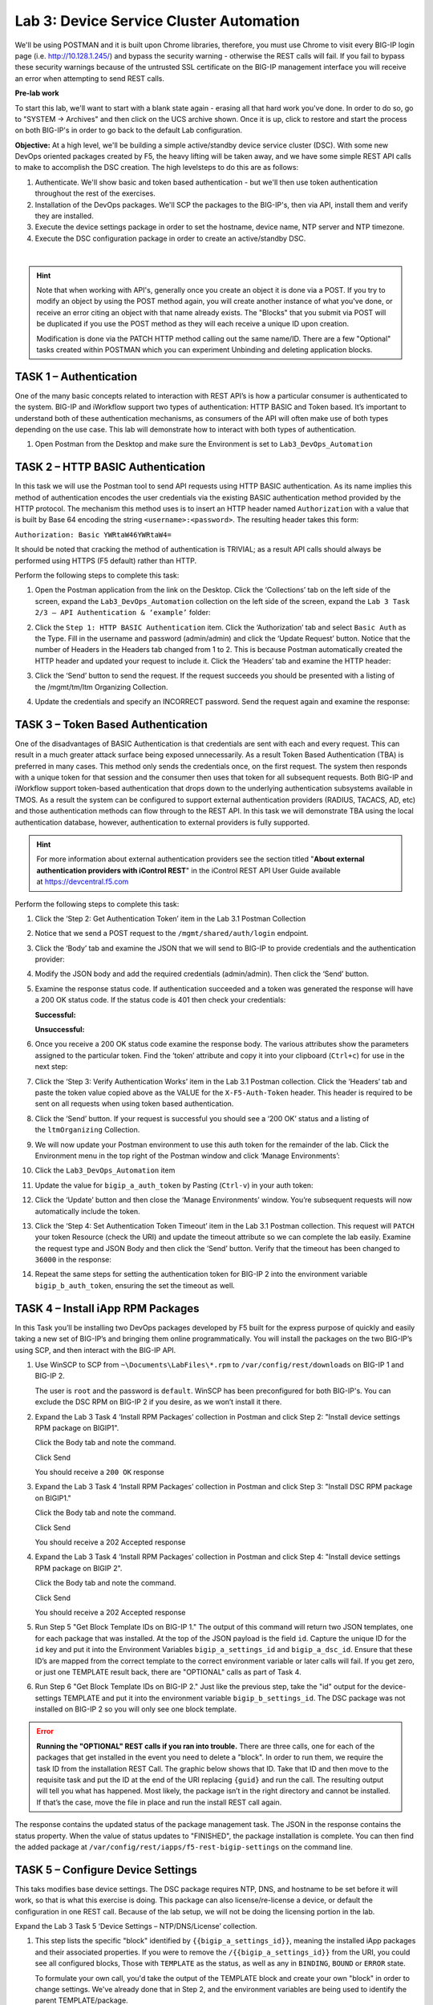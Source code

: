 Lab 3: Device Service Cluster Automation
========================================

We'll be using POSTMAN and it is built upon Chrome libraries,
therefore, you must use Chrome to visit every BIG-IP login page (i.e.
http://10.128.1.245/) and bypass the security warning - otherwise the
REST calls will fail.  If you fail to bypass these security warnings
because of the untrusted SSL certificate on the BIG-IP management
interface you will receive an error when attempting to send REST calls.

**Pre-lab work**

To start this lab, we'll want to start with a blank state again -
erasing all that hard work you've done. In order to do so, go to "SYSTEM
-> Archives" and then click on the UCS archive shown. Once it is up,
click to restore and start the process on both BIG-IP's in order to go
back to the default Lab configuration.

**Objective:** At a high level, we'll be building a simple
active/standby device service cluster (DSC).  With some new DevOps
oriented packages created by F5, the heavy lifting will be taken
away, and we have some simple REST API calls to make to accomplish the DSC creation.
The high levelsteps to do this are as follows:

#. Authenticate.  We'll show basic and token based authentication - but
   we'll then use token authentication throughout the rest of the exercises.

#. Installation of the DevOps packages.  We'll SCP the packages to the BIG-IP's,
   then via API, install them and verify they are installed.

#. Execute the device settings package in order to set the hostname,
   device name, NTP server and NTP timezone.

#. Execute the DSC configuration package in order to create an
   active/standby DSC.

|

.. Hint::
     Note that when working with API's, generally once you create an
     object it is done via a POST. If you try to modify an object by using
     the POST method again, you will create another instance of what
     you've done, or receive an error citing an object with that name already exists.
     The "Blocks" that you submit via POST will be duplicated if you use the POST method
     as they will each receive a unique ID upon creation.

     Modification is done via the PATCH HTTP method calling out the
     same name/ID. There are a few "Optional" tasks created within POSTMAN
     which you can experiment Unbinding and deleting application blocks.

TASK 1 – Authentication
~~~~~~~~~~~~~~~~~~~~~~~

One of the many basic concepts related to interaction with REST API’s is
how a particular consumer is authenticated to the system. BIG-IP and
iWorkflow support two types of authentication: HTTP BASIC and Token
based. It’s important to understand both of these authentication
mechanisms, as consumers of the API will often make use of both types
depending on the use case. This lab will demonstrate how to interact
with both types of authentication.

#. Open Postman from the Desktop and make sure the Environment is set to
   ``Lab3_DevOps_Automation``

   |image27|

TASK 2 – HTTP BASIC Authentication
~~~~~~~~~~~~~~~~~~~~~~~~~~~~~~~~~~

In this task we will use the Postman tool to send API requests using
HTTP BASIC authentication. As its name implies this method of
authentication encodes the user credentials via the existing BASIC
authentication method provided by the HTTP protocol. The mechanism this
method uses is to insert an HTTP header named ``Authorization`` with a
value that is built by Base 64 encoding the
string ``<username>:<password>``. The resulting header takes this form:

``Authorization: Basic YWRtaW46YWRtaW4=``

It should be noted that cracking the method of authentication is
TRIVIAL; as a result API calls should always be performed using HTTPS
(F5 default) rather than HTTP.

Perform the following steps to complete this task:

#. Open the Postman application from the link on the Desktop. Click the
   ‘Collections’ tab on the left side of the screen, expand the
   ``Lab3_DevOps_Automation`` collection on the left side of the screen,
   expand the ``Lab 3 Task 2/3 – API Authentication & ‘example’`` folder:

   |image28|

#. Click the ``Step 1: HTTP BASIC Authentication`` item. Click the
   ‘Authorization’ tab and select ``Basic Auth`` as the Type. Fill in the
   username and password (admin/admin) and click the ‘Update Request’
   button. Notice that the number of Headers in the Headers tab changed
   from 1 to 2. This is because Postman automatically created the HTTP
   header and updated your request to include it. Click the ‘Headers’
   tab and examine the HTTP header:

   |image29|

#. Click the ‘Send’ button to send the request. If the request succeeds
   you should be presented with a listing of the /mgmt/tm/ltm Organizing
   Collection.

#. Update the credentials and specify an INCORRECT password. Send the
   request again and examine the response:

   |image30|

TASK 3 – Token Based Authentication
~~~~~~~~~~~~~~~~~~~~~~~~~~~~~~~~~~~

One of the disadvantages of BASIC Authentication is that credentials are
sent with each and every request. This can result in a much greater
attack surface being exposed unnecessarily. As a result Token Based
Authentication (TBA) is preferred in many cases. This method only sends
the credentials once, on the first request. The system then responds
with a unique token for that session and the consumer then uses that
token for all subsequent requests. Both BIG-IP and iWorkflow support
token-based authentication that drops down to the underlying
authentication subsystems available in TMOS. As a result the system can
be configured to support external authentication providers (RADIUS,
TACACS, AD, etc) and those authentication methods can flow through to
the REST API. In this task we will demonstrate TBA using the local
authentication database, however, authentication to external providers
is fully supported.

.. Hint::
     For more information about external authentication providers see the
     section titled "\ **About external authentication providers with
     iControl REST**\ " in the iControl REST API User Guide available
     at \ `https://devcentral.f5.com <https://devcentral.f5.com/>`__

Perform the following steps to complete this task:

#. Click the ‘Step 2: Get Authentication Token’ item in the Lab 3.1
   Postman Collection

#. Notice that we send a POST request to
   the ``/mgmt/shared/auth/login`` endpoint.

   |image31|

#. Click the ‘Body’ tab and examine the JSON that we will send to BIG-IP
   to provide credentials and the authentication provider:

   |image32|

#. Modify the JSON body and add the required credentials (admin/admin).
   Then click the ‘Send’ button.

#. Examine the response status code. If authentication succeeded and a
   token was generated the response will have a 200 OK status code. If
   the status code is 401 then check your credentials:

   **Successful:**

   |image33|

   **Unsuccessful:**

   |image34|

#. Once you receive a 200 OK status code examine the response body. The
   various attributes show the parameters assigned to the particular
   token. Find the ‘token’ attribute and copy it into your clipboard
   (``Ctrl+c``) for use in the next step:

   |image35|

#. Click the ‘Step 3: Verify Authentication Works’ item in the Lab 3.1
   Postman collection. Click the ‘Headers’ tab and paste the token value
   copied above as the VALUE for the ``X-F5-Auth-Token`` header. This header
   is required to be sent on all requests when using token based
   authentication.

   |image36|

#. Click the ‘Send’ button. If your request is successful you should see
   a ‘200 OK’ status and a listing of the ``ltmOrganizing`` Collection.

#. We will now update your Postman environment to use this auth token
   for the remainder of the lab. Click the Environment menu in the top
   right of the Postman window and click ‘Manage Environments’:

   |image37|

#. Click the ``Lab3_DevOps_Automation`` item

#. Update the value for ``bigip_a_auth_token`` by Pasting (``Ctrl-v``) in
   your auth token:

   |image38|

#. Click the ‘Update’ button and then close the ‘Manage Environments’
   window. You’re subsequent requests will now automatically include the
   token.

#. Click the ‘Step 4: Set Authentication Token Timeout’ item in the Lab
   3.1 Postman collection. This request will ``PATCH`` your token Resource
   (check the URI) and update the timeout attribute so we can complete
   the lab easily. Examine the request type and JSON Body and then click
   the ‘Send’ button. Verify that the timeout has been changed to
   ``36000`` in the response:

   |image39|

#. Repeat the same steps for setting the authentication token for BIG-IP
   2 into the environment variable ``bigip_b_auth_token``, ensuring the
   set the timeout as well.

TASK 4 – Install iApp RPM Packages
~~~~~~~~~~~~~~~~~~~~~~~~~~~~~~~~~~

In this Task you’ll be installing two DevOps packages developed by F5
built for the express purpose of quickly and easily taking a new set of
BIG-IP’s and bringing them online programmatically. You will install the
packages on the two BIG-IP’s using SCP, and then interact with the
BIG-IP API.

#.   Use WinSCP to SCP from ``~\Documents\LabFiles\*.rpm`` to
     ``/var/config/rest/downloads`` on BIG-IP 1 and BIG-IP 2.

     The user is ``root`` and the password is ``default``. WinSCP has been
     preconfigured for both BIG-IP's. You can exclude the DSC RPM on BIG-IP 2
     if you desire, as we won’t install it there.

#.   Expand the Lab 3 Task 4 ‘Install RPM Packages’ collection in
     Postman and click Step 2: "Install device settings RPM package on
     BIGIP1".

     Click the Body tab and note the command.

     Click Send

     You should receive a ``200 OK`` response

#.   Expand the Lab 3 Task 4 ‘Install RPM Packages’ collection in
     Postman and click Step 3: "Install DSC RPM package on BIGIP1."

     Click the Body tab and note the command.

     Click Send

     You should receive a 202 Accepted response

#.    Expand the Lab 3 Task 4 ‘Install RPM Packages’ collection in
      Postman and click Step 4: "Install device settings RPM package on BIGIP
      2".

      Click the Body tab and note the command.

      Click Send

      You should receive a 202 Accepted response

#.    Run Step 5 "Get Block Template IDs on BIG-IP 1." The output of
      this command will return two JSON templates, one for each package that
      was installed. At the top of the JSON payload is the field ``id``. Capture
      the unique ID for the ``id`` key and put it into the Environment Variables
      ``bigip_a_settings_id`` and ``bigip_a_dsc_id``. Ensure that these ID’s
      are mapped from the correct template to the correct environment variable
      or later calls will fail. If you get zero, or just one TEMPLATE result
      back, there are "OPTIONAL" calls as part of Task 4.

#.    Run Step 6 "Get Block Template IDs on BIG-IP 2." Just like the
      previous step, take the "id" output for the device-settings TEMPLATE and
      put it into the environment variable ``bigip_b_settings_id``.  The DSC
      package was not installed on BIG-IP 2 so you will only see one block
      template.

.. ERROR:: 
     **Running the "OPTIONAL" REST calls if you ran into trouble.**  There are
     three calls, one for each of the packages that get installed in the event
     you need to delete a \"block\". In order
     to run them, we require the task ID from the installation REST Call. The
     graphic below shows that ID. Take that ID and then move to the requisite
     task and put the ID at the end of the URI replacing ``{guid}`` and run the
     call. The resulting output will tell you what has happened. Most likely,
     the package isn’t in the right directory and cannot be installed. If
     that’s the case, move the file in place and run the install REST call
     again.

|image40|

The response contains the updated status of the package management task.
The JSON in the response contains the status property. When the value of
status updates to "FINISHED", the package installation is complete. You
can then find the added package at
``/var/config/rest/iapps/f5-rest-bigip-settings`` on the command line.

|image41|

TASK 5 – Configure Device Settings
~~~~~~~~~~~~~~~~~~~~~~~~~~~~~~~~~~

This taks modifies base device settings. The DSC package requires NTP,
DNS, and hostname to be set before it will work, so that is what this
exercise is doing. This package can also license/re-license a device, or
default the configuration in one REST call. Because of the lab setup, we
will not be doing the licensing portion in the lab.

Expand the Lab 3 Task 5 ‘Device Settings – NTP/DNS/License’ collection.

#.   This step lists the specific "block" identified by
     ``{{bigip_a_settings_id}}``, meaning the installed iApp packages and
     their associated properties. If you were to remove the
     ``/{{bigip_a_settings_id}}`` from the URI, you could see all configured
     blocks, Those with ``TEMPLATE`` as the status, as well as any in ``BINDING``,
     ``BOUND`` or ``ERROR`` state.

     To formulate your own call, you'd take the output of the TEMPLATE block
     and create your own "block" in order to change settings. We've already
     done that in Step 2, and the environment variables are being used to
     identify the parent TEMPLATE/package.

|image42|

#.   We've formulated a valid call to BIG-IP 1 here, and we've
     modified settings like hostname, timezone, NTP and DNS (server) and
     search domain. Feel free to change some of these settings if you'd like,
     but make the changes simple as syntax is vitally important to the
     success of the call. We're using IP addresses that will have no meaning
     in a real configuration (IP address of ``127.27.1.1``), but are required to
     be set for the DSC RPM.

     One item to note is the ``selfLink`` variable at the bottom of the call
     body. The correct ID needs to be identified and we do that by utilizing
     the ``{{bigip_a_settings_id}}``. property.

     The response for this call will give you a ID as the top line of the
     response. Capture that ID and move to Step 3.

|image43|

#.   In step 3 you will need to paste the ID captured in step 2
     in place of the ``{guid}`` at the end of the URI.

|image44|

      We are interested to see the state "BOUND" which is found near the end
      of the response. If the state still shows "BINDING," continue to re-run
      this call until you see BOUND or an error. The errors should be self
      explanatory, but if you have trouble, see one of the proctors.

|image45|

**Steps 4,5,6** - Repeat steps 1, 2, and 3 for bigip2, but use the
POSTMAN steps 4, 5, and 6 that have been pre-set for BIG-IP 2.

Close all open tabs (Don’t Save if prompted) at the top of POSTMAN to
avoid unexpected crashes.

|image46|

TASK 6 – Create the Device Service Cluster
~~~~~~~~~~~~~~~~~~~~~~~~~~~~~~~~~~~~~~~~~~

.. Hint::
      The rest of the queries will be run against BIG-IP 1.

In this portion of the lab we'll be creating the DSC.

Expand the Lab 3.4 ‘Device Service Cluster’ collection.

#.   This step adds a device group called ``lab3_4_group``. Run this step
     and ensure you get a ``200 OK`` response code.

     In Steps 2 and 3 we'll add both BIG-IP's to this group. Run these
     steps and ensure you get a ``200 OK`` response code.

#.   Run Step 2 REST call

#.   Run Step 3 REST call

#.   In Step 4 we'll query this device-group we just created
     and we'll verify that it was created with both devices in the group
     and we’ll also need to grab the machineId values from the output and
     copy them into the BODY of the call in Step 6.

|image47|

#.   This step is a formality as we've already created a call
     for you, but this is how you’d gain the body of a call you
     formulated yourself. We’ve done that in Step 6, so go ahead and move
     to the next step.

|image48|

#.   In this step, we'll be creating the sync-failover group
     ``Lab_3.4_failover-cluster``, adding a ``HA_VLAN`` on interface ``1.3`` and
     creating Self-IP's for those VLANS on both BIG-IP's.

     You'll need to capture the machineId from step 4 for both BIG-IP's
     and paste it into the ``deviceReference`` under the section for each
     BIG-IP. The item to replace will be labeled as ``{machineId_BIGIP_X}``
     where X is 1 or 2.

     |image49|

     Once you have these two properties updated, then please run the REST
     call. Take the ID from the top line of the response as we'll use
     that to verify that the status is ``BOUND`` in the following step.

#.   Take the ID saved from the response from Step 6 and
     pasted it at the end of the URI, replacing ``{guid}`` as you've done
     before. Run this step until you see the ``state`` show as ``BOUND``. If it
     shows as ``BINDING``, then you can continue to run this command until
     you see ``BOUND`` or ``ERROR``. The error should be self explanatory, but if
     you have trouble, please see a proctor.

.. NOTE::
     At this point, you should have a valid DSC in active/standby state.
     Verify that you have a new VLAN (``HA_VLAN``) and SelfIP for that VLAN 
     and the cluster should be "In-Sync."

.. |image27| image:: /_static/class2/image29.png
   :width: 6.25278in
   :height: 1.48681in
.. |image28| image:: /_static/class2/image30.png
   :width: 4.91936in
   :height: 3.75000in
.. |image29| image:: /_static/class2/image31.png
   :width: 6.71354in
   :height: 2.90586in
.. |image30| image:: /_static/class2/image32.png
   :width: 7.54251in
   :height: 0.95631in
.. |image31| image:: /_static/class2/image33.png
   :width: 7.19969in
   :height: 1.90640in
.. |image32| image:: /_static/class2/image34.png
   :width: 6.39255in
   :height: 3.01347in
.. |image33| image:: /_static/class2/image35.png
   :width: 7.60728in
   :height: 0.96948in
.. |image34| image:: /_static/class2/image32.png
   :width: 7.56008in
   :height: 0.95854in
.. |image35| image:: /_static/class2/image36.png
   :width: 6.77083in
   :height: 3.15625in
.. |image36| image:: /_static/class2/image37.png
   :width: 7.45097in
   :height: 2.36979in
.. |image37| image:: /_static/class2/image38.png
   :width: 3.63542in
   :height: 2.26042in
.. |image38| image:: /_static/class2/image39.png
   :width: 6.47396in
   :height: 3.41765in
.. |image39| image:: /_static/class2/image40.png
   :width: 6.28080in
   :height: 2.62310in
.. |image40| image:: /_static/class2/image41.png
   :width: 6.58611in
   :height: 1.78958in
.. |image41| image:: /_static/class2/image42.png
   :width: 6.70833in
   :height: 1.63142in
.. |image42| image:: /_static/class2/image43.png
   :width: 6.58611in
   :height: 1.57569in
.. |image43| image:: /_static/class2/image44.png
   :width: 6.41944in
   :height: 1.64097in
.. |image44| image:: /_static/class2/image45.png
   :width: 6.41944in
   :height: 1.12778in
.. |image45| image:: /_static/class2/image46.png
   :width: 6.41944in
   :height: 1.23681in
.. |image46| image:: /_static/class2/image47.png
   :width: 7.05000in
   :height: 0.28889in
.. |image47| image:: /_static/class2/image48.png
   :width: 6.41944in
   :height: 2.70449in
.. |image48| image:: /_static/class2/image49.png
   :width: 6.61799in
   :height: 3.00000in
.. |image49| image:: /_static/class2/image50.png
   :width: 6.58611in
   :height: 4.51181in

